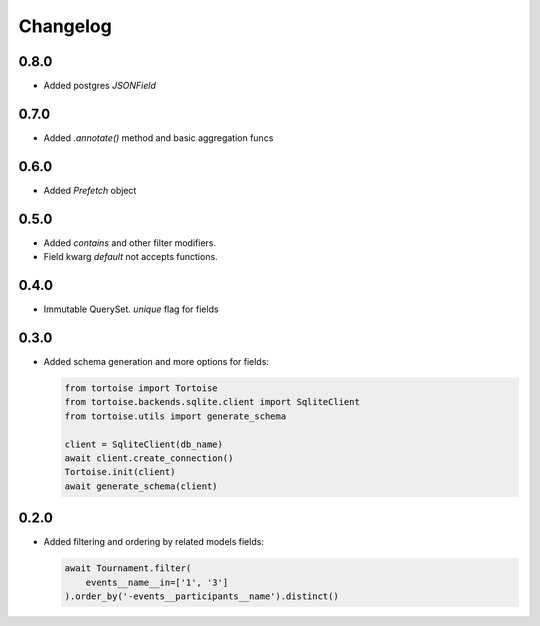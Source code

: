 Changelog
=========

0.8.0
-----
- Added postgres `JSONField`

0.7.0
-----
- Added `.annotate()` method and basic aggregation funcs

0.6.0
-----
- Added `Prefetch` object

0.5.0
-----
- Added `contains` and other filter modifiers.
- Field kwarg `default` not accepts functions.

0.4.0
-----
- Immutable QuerySet. `unique` flag for fields

0.3.0
-----
- Added schema generation and more options for fields:

  .. code-block:: python

    from tortoise import Tortoise
    from tortoise.backends.sqlite.client import SqliteClient
    from tortoise.utils import generate_schema

    client = SqliteClient(db_name)
    await client.create_connection()
    Tortoise.init(client)
    await generate_schema(client)

0.2.0
-----
- Added filtering and ordering by related models fields:

  .. code-block:: python

    await Tournament.filter(
        events__name__in=['1', '3']
    ).order_by('-events__participants__name').distinct()
